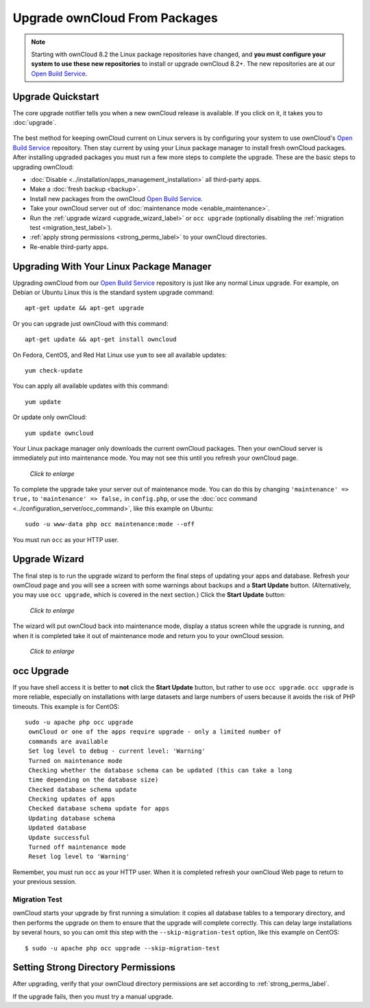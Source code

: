 ==============================
Upgrade ownCloud From Packages
==============================

.. note:: Starting with ownCloud 8.2 the Linux package repositories have 
   changed, and **you must configure your system to use these new 
   repositories** to install or upgrade ownCloud 8.2+. The new repositories are 
   at our `Open Build Service`_.
   
Upgrade Quickstart
------------------

The core upgrade notifier tells you when a new ownCloud release is available. 
If you click on it, it takes you to :doc:`upgrade`.

.. figure:: images/upgrade-notifier.png
   :alt: The upgrade notifier, a yellow banner at the top of the ownCloud Web 
    interface.

The best method for keeping ownCloud current on Linux servers is by configuring 
your system to use ownCloud's `Open Build Service`_ repository. Then stay 
current by using your Linux package manager to install fresh ownCloud packages. 
After installing upgraded packages you must run a few more steps to complete the 
upgrade. These are the basic steps to upgrading ownCloud:

* :doc:`Disable <../installation/apps_management_installation>` all third-party 
  apps.
* Make a :doc:`fresh backup <backup>`.
* Install new packages from the ownCloud `Open Build Service`_.
* Take your ownCloud server out of :doc:`maintenance mode 
  <enable_maintenance>`.
* Run the :ref:`upgrade wizard <upgrade_wizard_label>` or 
  ``occ upgrade`` (optionally disabling the :ref:`migration test   
  <migration_test_label>`).
* :ref:`apply strong permissions <strong_perms_label>` to your 
  ownCloud directories.
* Re-enable third-party apps.

Upgrading With Your Linux Package Manager
-----------------------------------------

Upgrading ownCloud from our `Open Build Service`_ repository is just like any 
normal Linux upgrade. For example, on Debian or Ubuntu Linux this is the 
standard system upgrade command::

 apt-get update && apt-get upgrade
 
Or you can upgrade just ownCloud with this command::

 apt-get update && apt-get install owncloud
 
On Fedora, CentOS, and Red Hat Linux use ``yum`` to see all available updates::

 yum check-update
 
You can apply all available updates with this command::
 
 yum update
 
Or update only ownCloud::
 
 yum update owncloud
 
Your Linux package manager only downloads the current ownCloud packages. Then 
your ownCloud server is immediately put into maintenance mode. You may not see 
this until you refresh your ownCloud page.

.. figure:: images/upgrade-1.png
   :scale: 75%
   :alt: ownCloud status screen informing users that it is in maintenance mode.
   
   *Click to enlarge*

To complete the upgrade take your server out of maintenance mode. You can do 
this by changing ``'maintenance' => true,`` to ``'maintenance' => false,`` in 
``config.php``, or use the :doc:`occ command 
<../configuration_server/occ_command>`, like this example on Ubuntu::

 sudo -u www-data php occ maintenance:mode --off
 
You must run ``occ`` as your HTTP user.
 
.. _upgrade_wizard_label:
 
Upgrade Wizard
--------------
 
The final step is to run the upgrade wizard to perform the final steps of 
updating your apps and database. Refresh your ownCloud page and you will see a 
screen with some warnings about backups and a **Start Update** button. 
(Alternatively, you may use ``occ upgrade``, which is covered in the next 
section.) Click the **Start Update** button:

.. figure:: images/upgrade-2.png
   :scale: 75%
   :alt: ownCloud upgrade wizard screen.
  
   *Click to enlarge*
   
The wizard will put ownCloud back into maintenance mode, display a 
status screen while the upgrade is running, and when it is completed take it 
out of maintenance mode and return you to your ownCloud session.

.. figure:: images/upgrade-3.png
   :scale: 75%
   :alt: Upgrade wizard status screen.
   
   *Click to enlarge*

occ Upgrade
-----------

If you have shell access it is better to **not** click the **Start Update** 
button, but rather to use ``occ upgrade``. ``occ upgrade`` is more reliable, 
especially on installations with large datasets and large numbers of users 
because it avoids the risk of PHP timeouts. This example is for CentOS::

 sudo -u apache php occ upgrade
  ownCloud or one of the apps require upgrade - only a limited number of 
  commands are available
  Set log level to debug - current level: 'Warning'
  Turned on maintenance mode
  Checking whether the database schema can be updated (this can take a long 
  time depending on the database size)
  Checked database schema update
  Checking updates of apps
  Checked database schema update for apps
  Updating database schema
  Updated database
  Update successful
  Turned off maintenance mode
  Reset log level to 'Warning'
 
Remember, you must run ``occ`` as your HTTP user. When it is completed refresh 
your ownCloud Web page to return to your previous session.

.. _migration_test_label:

Migration Test
^^^^^^^^^^^^^^

ownCloud starts your upgrade by first running a simulation: it copies all 
database tables to a temporary directory, and then performs the upgrade on 
them to ensure that the upgrade will complete correctly. This can delay large 
installations by several hours, so you can omit this step with the 
``--skip-migration-test`` option, like this example on CentOS::

 $ sudo -u apache php occ upgrade --skip-migration-test

Setting Strong Directory Permissions
------------------------------------

After upgrading, verify that your ownCloud directory permissions are set 
according to :ref:`strong_perms_label`.

If the upgrade fails, then you must try a manual upgrade.

.. _Open Build Service: 
   https://download.owncloud.org/download/repositories/stable/owncloud/
